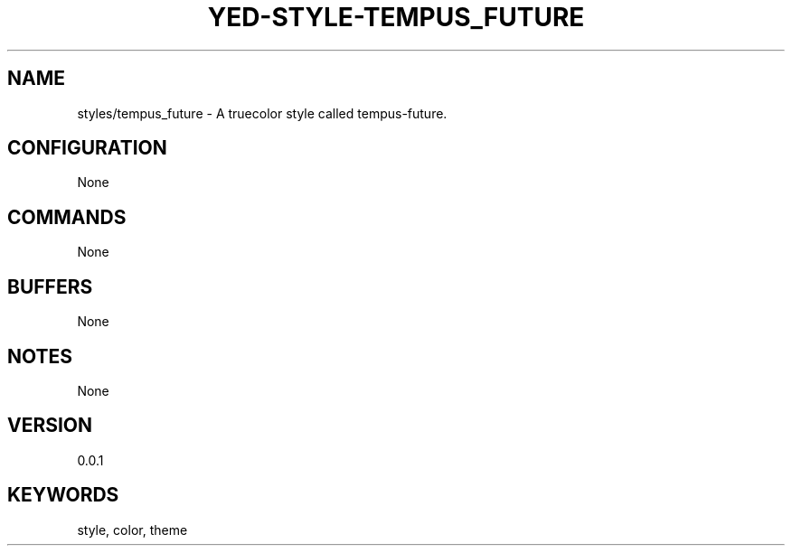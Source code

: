 .TH YED-STYLE-TEMPUS_FUTURE 7 "YED Plugin Manuals" "" "YED Plugin Manuals"
.SH NAME
styles/tempus_future \- A truecolor style called tempus-future.
.SH CONFIGURATION
None
.SH COMMANDS
None
.SH BUFFERS
None
.SH NOTES
None
.SH VERSION
0.0.1
.SH KEYWORDS
style, color, theme
